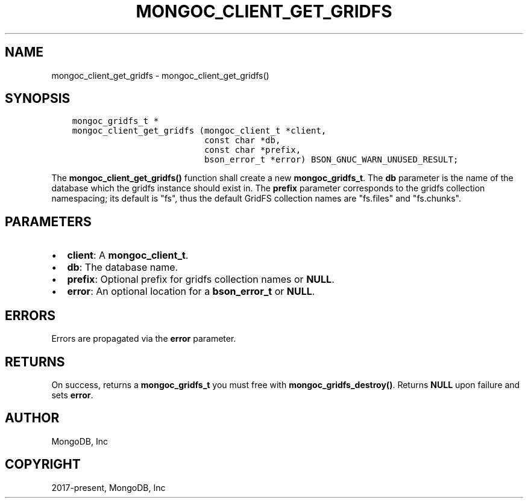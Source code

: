 .\" Man page generated from reStructuredText.
.
.TH "MONGOC_CLIENT_GET_GRIDFS" "3" "Jun 07, 2022" "1.21.2" "libmongoc"
.SH NAME
mongoc_client_get_gridfs \- mongoc_client_get_gridfs()
.
.nr rst2man-indent-level 0
.
.de1 rstReportMargin
\\$1 \\n[an-margin]
level \\n[rst2man-indent-level]
level margin: \\n[rst2man-indent\\n[rst2man-indent-level]]
-
\\n[rst2man-indent0]
\\n[rst2man-indent1]
\\n[rst2man-indent2]
..
.de1 INDENT
.\" .rstReportMargin pre:
. RS \\$1
. nr rst2man-indent\\n[rst2man-indent-level] \\n[an-margin]
. nr rst2man-indent-level +1
.\" .rstReportMargin post:
..
.de UNINDENT
. RE
.\" indent \\n[an-margin]
.\" old: \\n[rst2man-indent\\n[rst2man-indent-level]]
.nr rst2man-indent-level -1
.\" new: \\n[rst2man-indent\\n[rst2man-indent-level]]
.in \\n[rst2man-indent\\n[rst2man-indent-level]]u
..
.SH SYNOPSIS
.INDENT 0.0
.INDENT 3.5
.sp
.nf
.ft C
mongoc_gridfs_t *
mongoc_client_get_gridfs (mongoc_client_t *client,
                          const char *db,
                          const char *prefix,
                          bson_error_t *error) BSON_GNUC_WARN_UNUSED_RESULT;
.ft P
.fi
.UNINDENT
.UNINDENT
.sp
The \fBmongoc_client_get_gridfs()\fP function shall create a new \fBmongoc_gridfs_t\fP\&. The \fBdb\fP parameter is the name of the database which the gridfs instance should exist in. The \fBprefix\fP parameter corresponds to the gridfs collection namespacing; its default is "fs", thus the default GridFS collection names are "fs.files" and "fs.chunks".
.SH PARAMETERS
.INDENT 0.0
.IP \(bu 2
\fBclient\fP: A \fBmongoc_client_t\fP\&.
.IP \(bu 2
\fBdb\fP: The database name.
.IP \(bu 2
\fBprefix\fP: Optional prefix for gridfs collection names or \fBNULL\fP\&.
.IP \(bu 2
\fBerror\fP: An optional location for a \fBbson_error_t\fP or \fBNULL\fP\&.
.UNINDENT
.SH ERRORS
.sp
Errors are propagated via the \fBerror\fP parameter.
.SH RETURNS
.sp
On success, returns a \fBmongoc_gridfs_t\fP you must free with \fBmongoc_gridfs_destroy()\fP\&. Returns \fBNULL\fP upon failure and sets \fBerror\fP\&.
.SH AUTHOR
MongoDB, Inc
.SH COPYRIGHT
2017-present, MongoDB, Inc
.\" Generated by docutils manpage writer.
.
